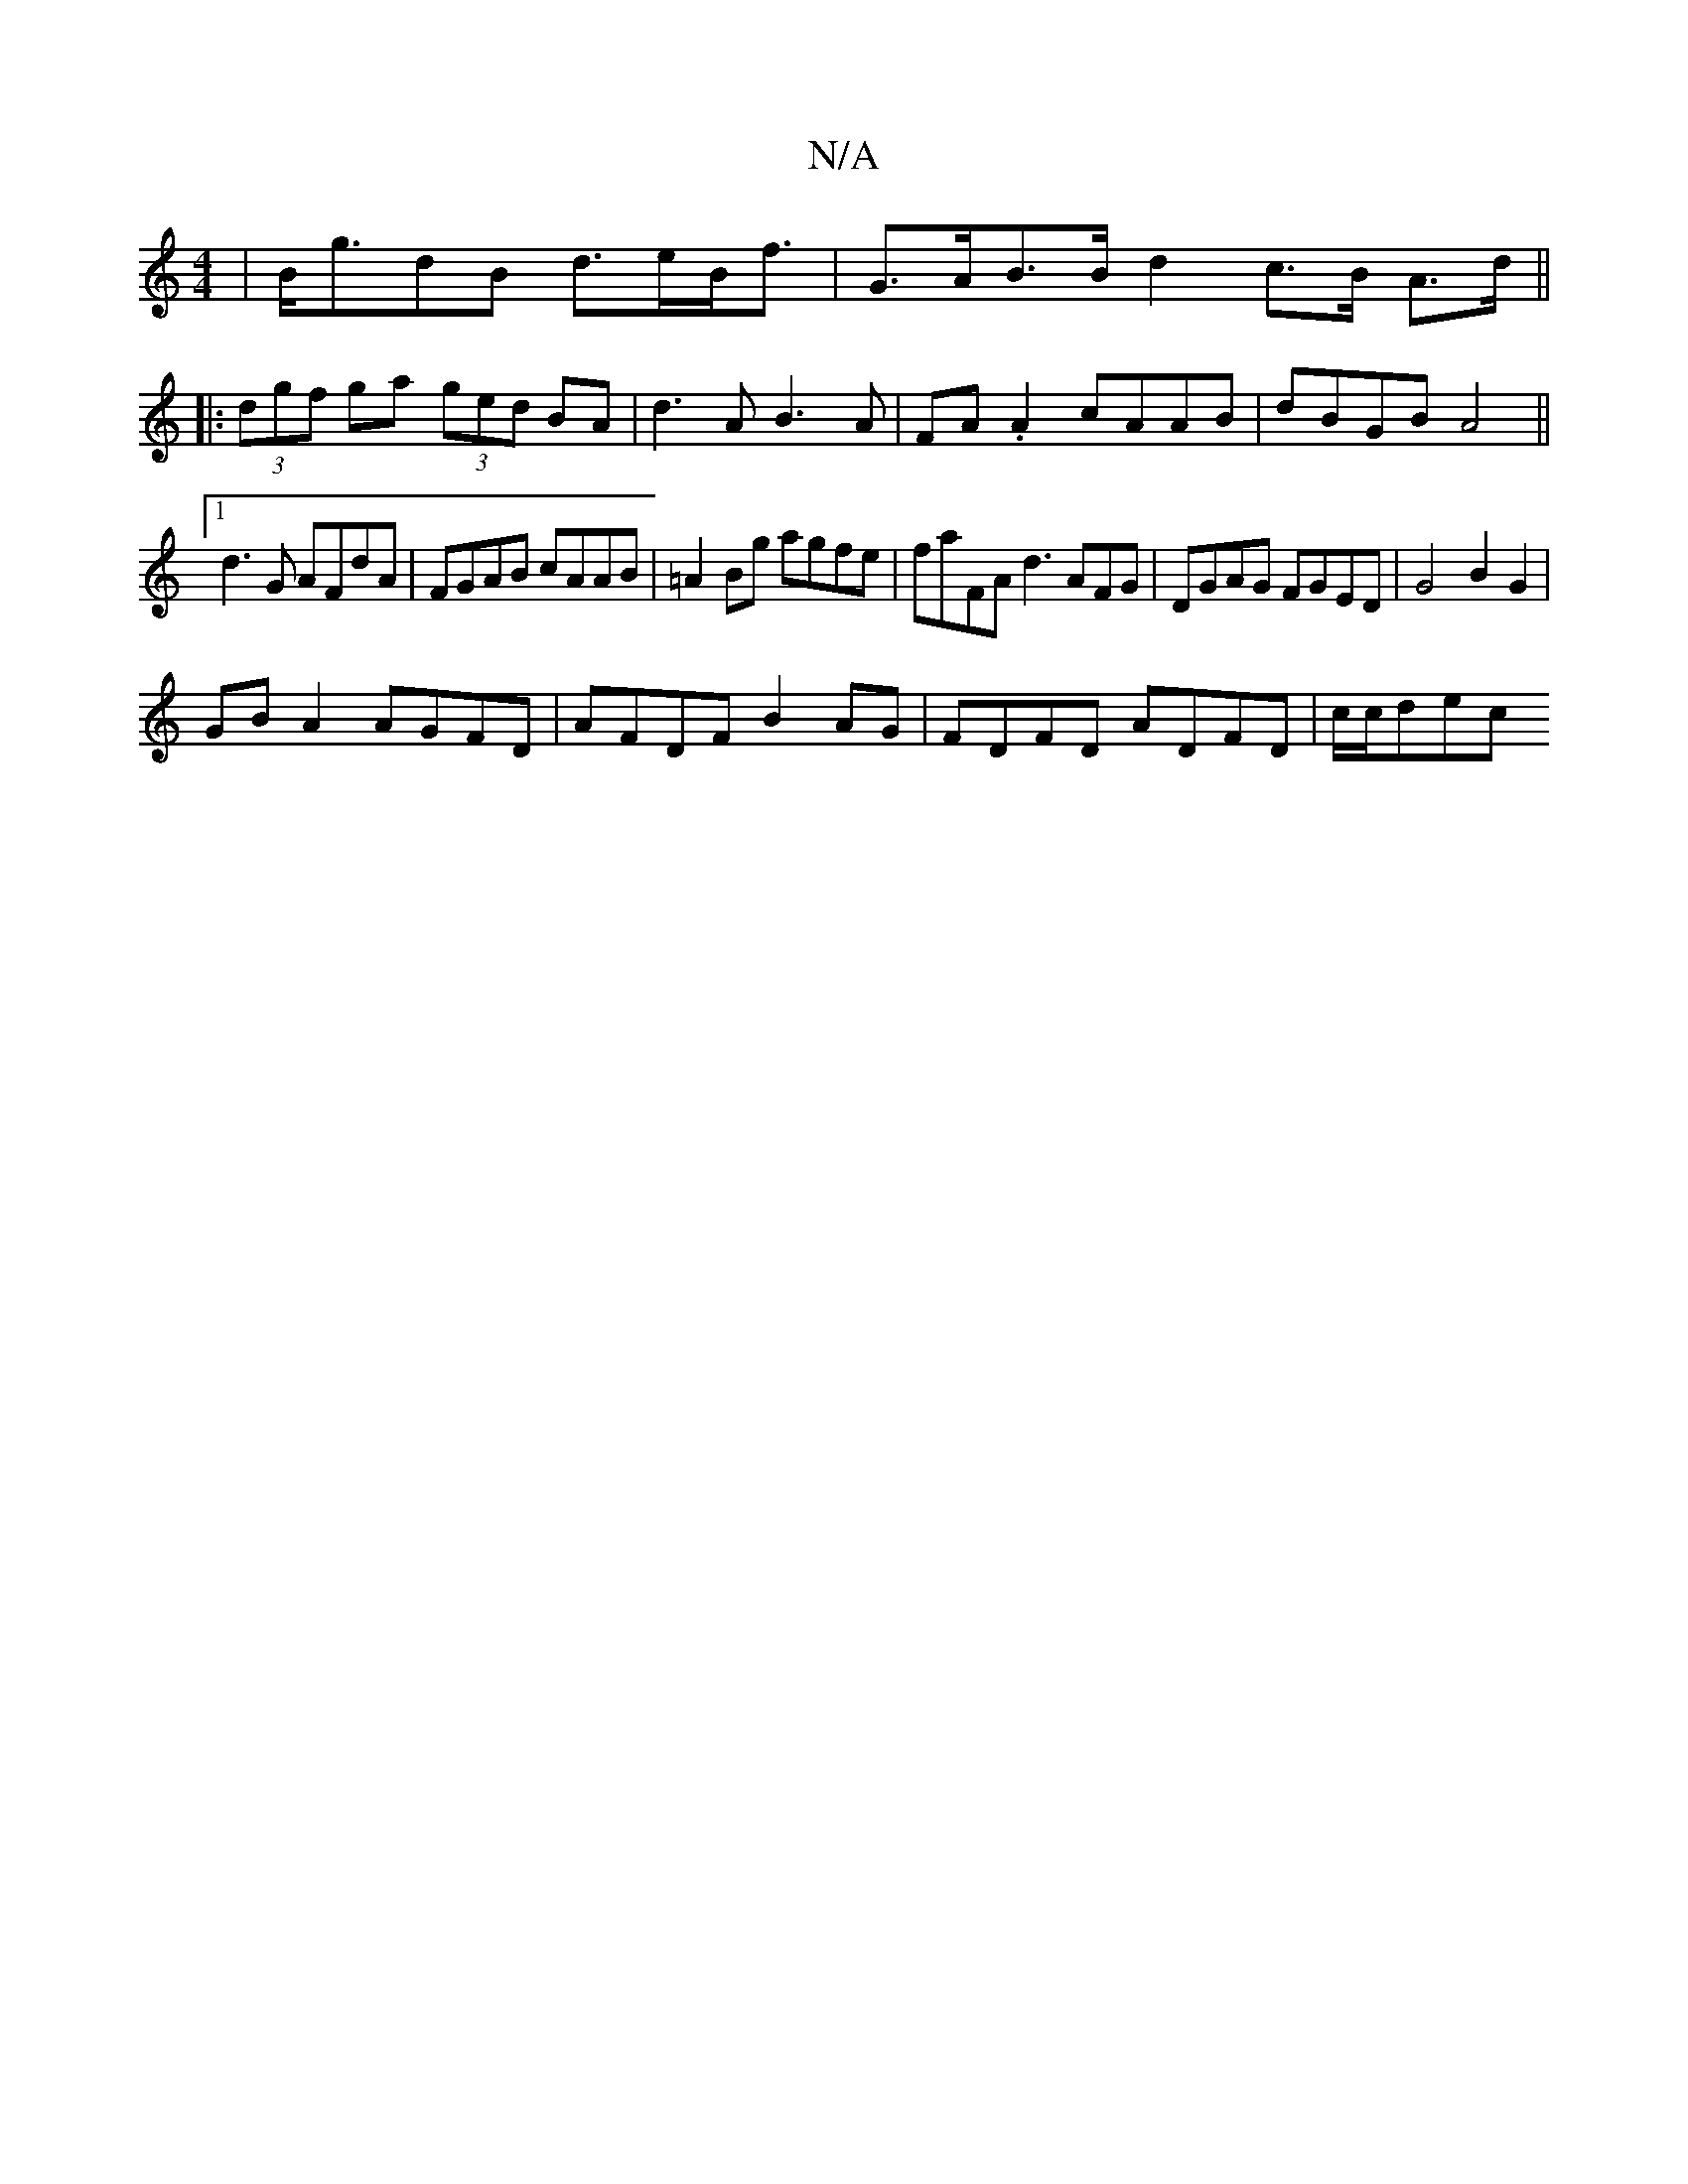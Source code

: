 X:1
T:N/A
M:4/4
R:N/A
K:Cmajor
| B<gdB d>eB<f | G>AB>Bd2c>B A>d ||
|: (3dgf ga (3ged BA|d3 A B3A|FA.A2 cAAB | dBGB A4 ||
[1 d3 G AFdA|FGAB cAAB|=A2Bg agfe|faFA d3AFG|DGAG FGED|G4 B2 G2 |
GBA2 AGFD | AFDF B2 AG | FDFD ADFD | c/c/dec
